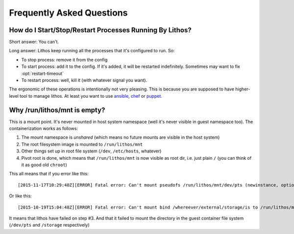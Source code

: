 ==========================
Frequently Asked Questions
==========================


How do I Start/Stop/Restart Processes Running By Lithos?
========================================================

Short answer: You can't.

Long answer: Lithos keep running all the processes that it's configured to
run. So:

* To stop process: remove it from the config
* To start process: add it to the config. If it's added, it will be restarted
  indefinitely. Sometimes may want to fix :opt:`restart-timeout`
* To restart process: well, kill it (with whatever signal you want).

The ergonomic of these operations is intentionally not very pleasing. This is
because you are supposed to have higher-level tool to manage lithos. At least
you want to use ansible_, chef_ or puppet_.

.. _ansible: http://ansible.com/
.. _chef: http://chef.io/
.. _puppet: http://puppetlabs.com/


Why /run/lithos/mnt is empty?
=============================

This is a mount point. It's never mounted in host system namespace (well it's
never visible in guest namespace too). The containerization works as follows:

1. The mount namespace is *unshared* (which means no future mounts are visible
   in the host system)
2. The root filesystem image is mounted to ``/run/lithos/mnt``
3. Other things set up in root file system (``/dev``, ``/etc/hosts``, whatever)
4. Pivot root is done, which means that ``/run/lithos/mnt`` is now visible as
   root dir, i.e. just plain ``/`` (you can think of it as good old ``chroot``)

This all means that if you error like this::

    [2015-11-17T10:29:40Z][ERROR] Fatal error: Can't mount pseudofs /run/lithos/mnt/dev/pts (newinstance, options: devpts): No such file or directory (os error 2)

Or like this::

    [2015-10-19T15:04:48Z][ERROR] Fatal error: Can't mount bind /whereever/external/storage/is to /run/lithos/mnt/storage: No such file or directory (os error 2)

It means that lithos have failed on step #3. And that it failed to mount the
directory in the guest container file system (``/dev/pts`` and ``/storage``
respectively)
